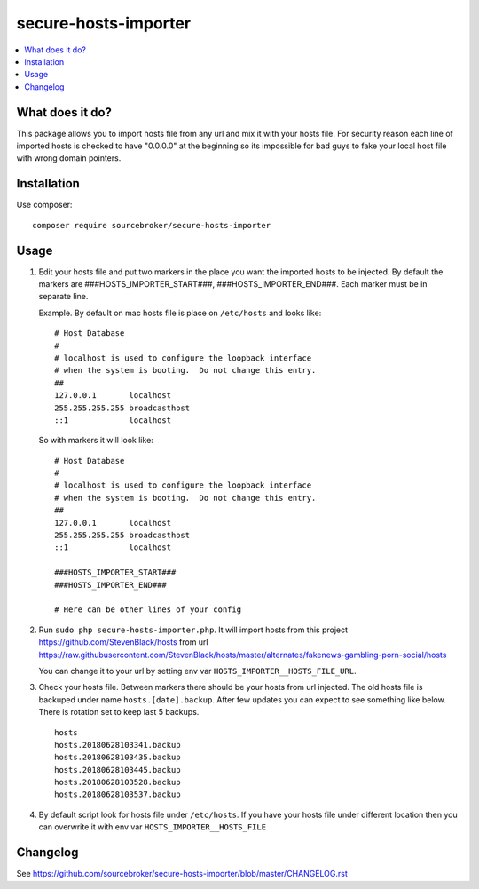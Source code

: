 secure-hosts-importer
#####################

  .. image:: https://poser.pugx.org/sourcebroker/secure-hosts-importer/v/stable
    :target: https://packagist.org/packages/sourcebroker/secure-hosts-importer

  .. image:: https://poser.pugx.org/sourcebroker/secure-hosts-importer/license
    :target: https://packagist.org/packages/sourcebroker/secure-hosts-importer

.. contents:: :local:


What does it do?
****************

This package allows you to import hosts file from any url and mix it with your hosts file.
For security reason each line of imported hosts is checked to have "0.0.0.0" at the beginning so its impossible for
bad guys to fake your local host file with wrong domain pointers.


Installation
************

Use composer:

::

  composer require sourcebroker/secure-hosts-importer


Usage
*****

1. Edit your hosts file and put two markers in the place you want the imported hosts to be injected. By default the
   markers are ###HOSTS_IMPORTER_START###, ###HOSTS_IMPORTER_END###. Each marker must be in separate line.

   Example. By default on mac hosts file is place on ``/etc/hosts`` and looks like:

   ::

      # Host Database
      #
      # localhost is used to configure the loopback interface
      # when the system is booting.  Do not change this entry.
      ##
      127.0.0.1       localhost
      255.255.255.255 broadcasthost
      ::1             localhost



   So with markers it will look like:
   ::

      # Host Database
      #
      # localhost is used to configure the loopback interface
      # when the system is booting.  Do not change this entry.
      ##
      127.0.0.1       localhost
      255.255.255.255 broadcasthost
      ::1             localhost

      ###HOSTS_IMPORTER_START###
      ###HOSTS_IMPORTER_END###

      # Here can be other lines of your config


2. Run ``sudo php secure-hosts-importer.php``. It will import hosts from this project https://github.com/StevenBlack/hosts from
   url https://raw.githubusercontent.com/StevenBlack/hosts/master/alternates/fakenews-gambling-porn-social/hosts

   You can change it to your url by setting env var ``HOSTS_IMPORTER__HOSTS_FILE_URL``.

3. Check your hosts file. Between markers there should be your hosts from url injected. The old hosts file is backuped
   under name ``hosts.[date].backup``. After few updates you can expect to see something like below. There is rotation
   set to keep last 5 backups.

   ::

     hosts
     hosts.20180628103341.backup
     hosts.20180628103435.backup
     hosts.20180628103445.backup
     hosts.20180628103528.backup
     hosts.20180628103537.backup

4. By default script look for hosts file under ``/etc/hosts``. If you have your hosts file under different location then you
   can overwrite it with env var ``HOSTS_IMPORTER__HOSTS_FILE``

Changelog
*********

See https://github.com/sourcebroker/secure-hosts-importer/blob/master/CHANGELOG.rst
